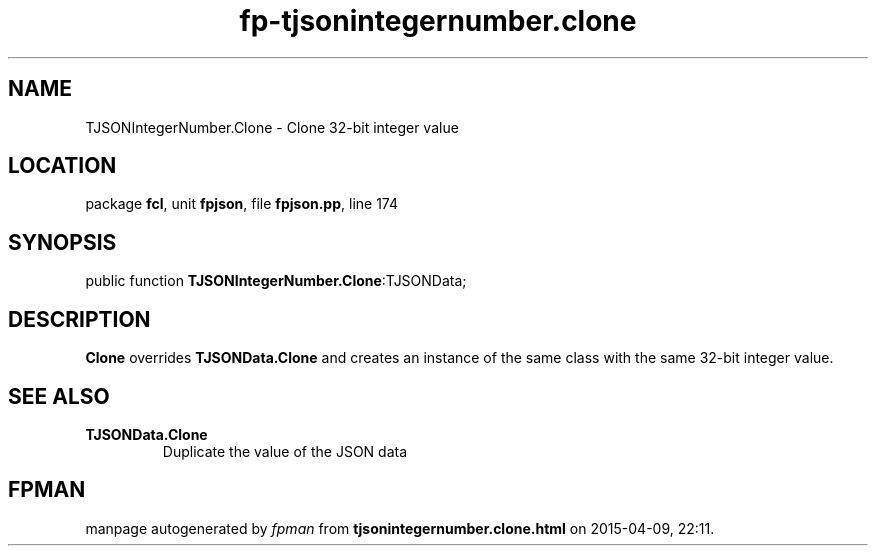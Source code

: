 .\" file autogenerated by fpman
.TH "fp-tjsonintegernumber.clone" 3 "2014-03-14" "fpman" "Free Pascal Programmer's Manual"
.SH NAME
TJSONIntegerNumber.Clone - Clone 32-bit integer value
.SH LOCATION
package \fBfcl\fR, unit \fBfpjson\fR, file \fBfpjson.pp\fR, line 174
.SH SYNOPSIS
public function \fBTJSONIntegerNumber.Clone\fR:TJSONData;
.SH DESCRIPTION
\fBClone\fR overrides \fBTJSONData.Clone\fR and creates an instance of the same class with the same 32-bit integer value.


.SH SEE ALSO
.TP
.B TJSONData.Clone
Duplicate the value of the JSON data

.SH FPMAN
manpage autogenerated by \fIfpman\fR from \fBtjsonintegernumber.clone.html\fR on 2015-04-09, 22:11.

